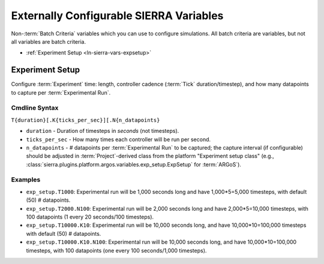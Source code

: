 .. _ln-sierra-usage-vars:

========================================
Externally Configurable SIERRA Variables
========================================

Non-:term:`Batch Criteria` variables which you can use to configure
simulations. All batch criteria are variables, but not all variables are batch
criteria.

- :ref:`Experiment Setup <ln-sierra-vars-expsetup>`

.. _ln-sierra-vars-expsetup:

Experiment Setup
================

Configure :term:`Experiment` time: length, controller cadence (:term:`Tick`
duration/timestep), and how many datapoints to capture per :term:`Experimental
Run`.

.. _ln-sierra-vars-expsetup-cmdline:

Cmdline Syntax
--------------

``T{duration}[.K{ticks_per_sec}][.N{n_datapoints}``

- ``duration`` - Duration of timesteps in `seconds` (not timesteps).

- ``ticks_per_sec`` - How many times each controller will be run per second.

- ``n_datapoints`` - # datapoints per :term:`Experimental Run` to be captured;
  the capture interval (if configurable) should be adjusted in
  :term:`Project`\-derived class from the platform "Experiment setup class"
  (e.g., :class:`sierra.plugins.platform.argos.variables.exp_setup.ExpSetup` for
  :term:`ARGoS`).

Examples
--------

- ``exp_setup.T1000``: Experimental run will be 1,000 seconds long and have
  1,000*5=5,000 timesteps, with default (50) # datapoints.

- ``exp_setup.T2000.N100``: Experimental run will be 2,000 seconds long and have
  2,000*5=10,000 timesteps, with 100 datapoints (1 every 20 seconds/100
  timesteps).

- ``exp_setup.T10000.K10``: Experimental run will be 10,000 seconds long, and
  have 10,000*10=100,000 timesteps with default (50) # datapoints.

- ``exp_setup.T10000.K10.N100``: Experimental run will be 10,000 seconds long,
  and have 10,000*10=100,000 timesteps, with 100 datapoints (one every 100
  seconds/1,000 timesteps).

